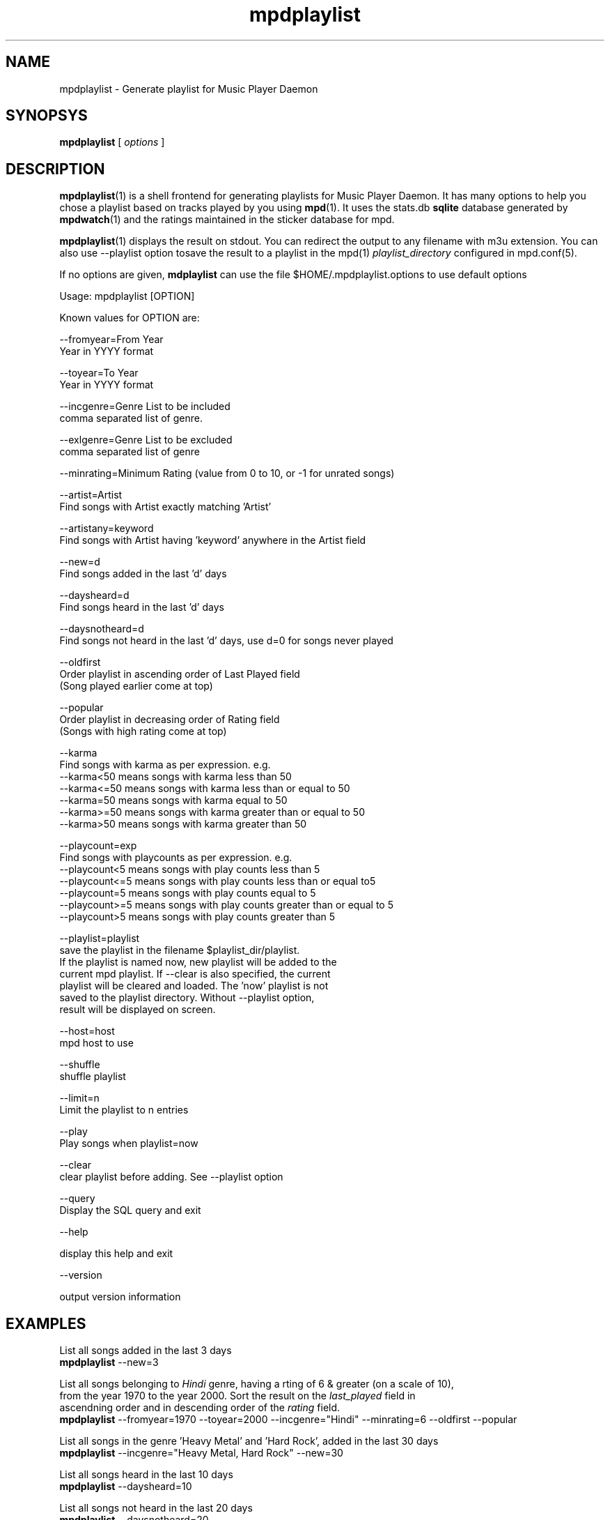 .TH mpdplaylist 1
.SH NAME
mpdplaylist \- Generate playlist for Music Player Daemon

.SH SYNOPSYS
.B mpdplaylist
[
.I options
]

.SH DESCRIPTION

\fBmpdplaylist\fR(1) is a shell frontend for generating playlists for Music
Player Daemon. It has many options to help you chose a playlist based on tracks
played by you using \fBmpd\fR(1). It uses the stats.db \fBsqlite\fR database generated by
\fBmpdwatch\fR(1) and the ratings maintained in the sticker database for mpd.

\fBmpdplaylist\fR(1) displays the result on stdout. You can redirect the output to any filename
with m3u extension. You can also use --playlist option tosave the result to a playlist in the
mpd(1) \fIplaylist_directory\fR configured in mpd.conf(5).

If no options are given, \fBmdplaylist\fR can use the file
$HOME/.mpdplaylist.options to use default options

.EX
Usage: mpdplaylist [OPTION]

Known values for OPTION are:

--fromyear=From Year
  Year in YYYY format

--toyear=To Year
  Year in YYYY format

--incgenre=Genre List to be included
  comma separated list of genre.

--exlgenre=Genre List to be excluded
  comma separated list of genre

--minrating=Minimum Rating (value from 0 to 10, or -1 for unrated songs)

--artist=Artist
  Find songs with Artist exactly matching 'Artist'

--artistany=keyword
  Find songs with Artist having 'keyword' anywhere in the Artist field

--new=d
  Find songs added in the last 'd' days

--daysheard=d
  Find songs heard in the last 'd' days

--daysnotheard=d
  Find songs not heard in the last 'd' days, use d=0 for songs never played
  
--oldfirst
  Order playlist in ascending order of Last Played field
  (Song played earlier come at top)
  
--popular
  Order playlist in decreasing order of Rating field
  (Songs with high rating come at top)

--karma
  Find songs with karma as per expression. e.g.
  --karma<50  means songs with karma less than 50
  --karma<=50 means songs with karma less than or equal to 50
  --karma=50  means songs with karma equal to 50
  --karma>=50 means songs with karma greater than or equal to 50
  --karma>50  means songs with karma greater than 50

--playcount=exp
  Find songs with playcounts as per expression. e.g.
  --playcount<5  means songs with play counts less than 5
  --playcount<=5 means songs with play counts less than or equal to5
  --playcount=5  means songs with play counts equal to 5
  --playcount>=5 means songs with play counts greater than or equal to 5
  --playcount>5  means songs with play counts greater than 5

--playlist=playlist
  save the playlist in the filename $playlist_dir/playlist.
  If the playlist is named now, new playlist will be added to the
  current mpd playlist. If --clear is also specified, the current
  playlist will be cleared and loaded. The 'now' playlist is not
  saved to the playlist directory. Without --playlist option,
  result will be displayed on screen.

--host=host
  mpd host to use

--shuffle
  shuffle playlist

--limit=n
  Limit the playlist to n entries

--play
  Play songs when playlist=now
  
--clear
  clear playlist before adding. See --playlist option

--query
  Display the SQL query and exit

--help

  display this help and exit

--version

  output version information
.EE

.SH EXAMPLES
.EX
List all songs added in the last 3 days
\fBmpdplaylist\fR --new=3

List all songs belonging to \fIHindi\fR genre, having a rting of 6 & greater (on a scale of 10),
from the year 1970 to the year 2000. Sort the result on the \fIlast_played\fR field in
ascendning order and in descending order of the \fIrating\fR field.
\fBmpdplaylist\fR --fromyear=1970 --toyear=2000 --incgenre="Hindi" --minrating=6 --oldfirst --popular

List all songs in the genre 'Heavy Metal' and 'Hard Rock', added in the last 30 days
\fBmpdplaylist\fR --incgenre="Heavy Metal, Hard Rock" --new=30

List all songs heard in the last 10 days
\fBmpdplaylist\fR --daysheard=10

List all songs not heard in the last 20 days
\fBmpdplaylist\fR --daysnotheard=20

List all songs which have never been heard
\fBmpdplaylist\fR --daysnotheard=0

List all songs not heard in the last 20 days order by last played with the last played at top
\fBmpdplaylist\fR --oldfirst --daysnotheard=20

Save the output in the mpd playlist new
\fBmpdplaylist\fR --incgenre="Heavy Metal, Hard Rock" --new=30 --playlist=new

.EE

.SH RETURN VALUE
\fBmpdplaylist\fR returns non-zero status on error.

.SH "SEE ALSO"
mpd(1),
mpc(1),
mpd.conf(5),
mpdwatch(1),
sqlite3(1)
